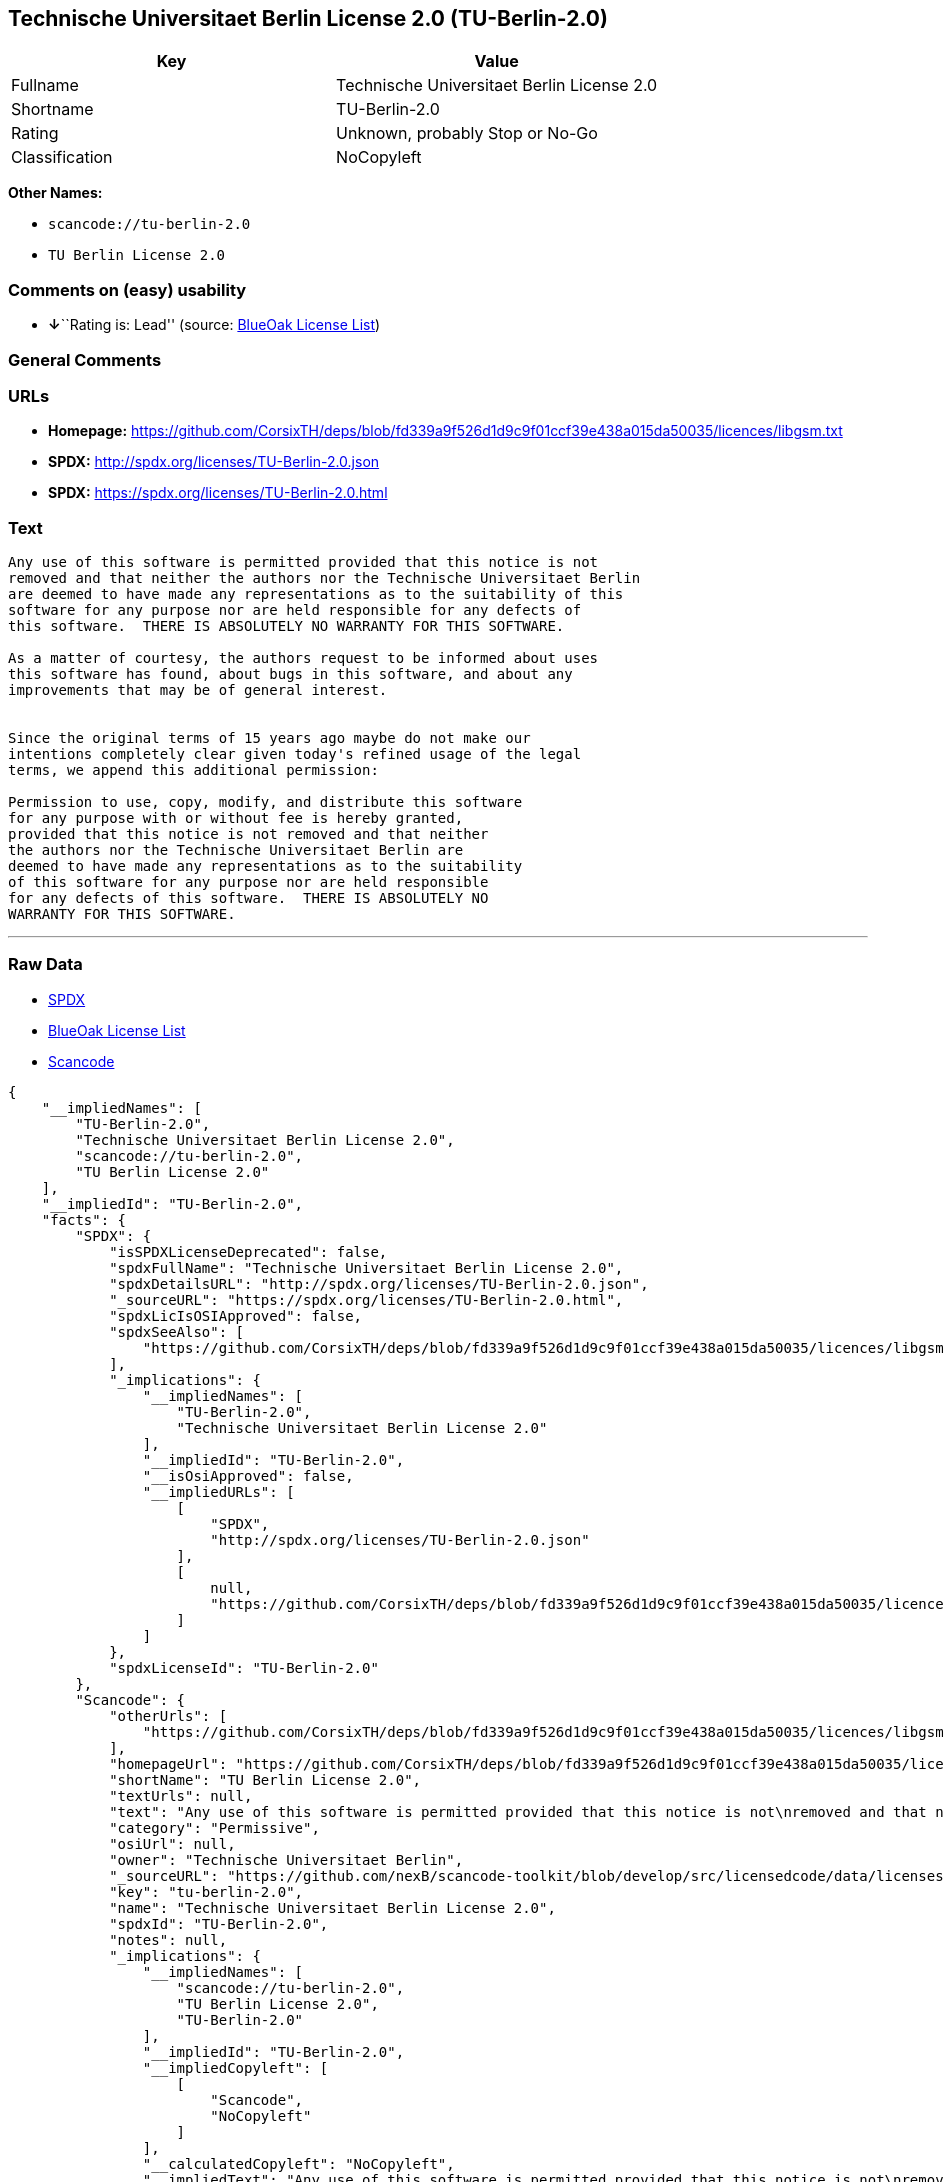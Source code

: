 == Technische Universitaet Berlin License 2.0 (TU-Berlin-2.0)

[cols=",",options="header",]
|===
|Key |Value
|Fullname |Technische Universitaet Berlin License 2.0
|Shortname |TU-Berlin-2.0
|Rating |Unknown, probably Stop or No-Go
|Classification |NoCopyleft
|===

*Other Names:*

* `+scancode://tu-berlin-2.0+`
* `+TU Berlin License 2.0+`

=== Comments on (easy) usability

* **↓**``Rating is: Lead'' (source:
https://blueoakcouncil.org/list[BlueOak License List])

=== General Comments

=== URLs

* *Homepage:*
https://github.com/CorsixTH/deps/blob/fd339a9f526d1d9c9f01ccf39e438a015da50035/licences/libgsm.txt
* *SPDX:* http://spdx.org/licenses/TU-Berlin-2.0.json
* *SPDX:* https://spdx.org/licenses/TU-Berlin-2.0.html

=== Text

....
Any use of this software is permitted provided that this notice is not
removed and that neither the authors nor the Technische Universitaet Berlin
are deemed to have made any representations as to the suitability of this
software for any purpose nor are held responsible for any defects of
this software.  THERE IS ABSOLUTELY NO WARRANTY FOR THIS SOFTWARE.

As a matter of courtesy, the authors request to be informed about uses
this software has found, about bugs in this software, and about any
improvements that may be of general interest.


Since the original terms of 15 years ago maybe do not make our
intentions completely clear given today's refined usage of the legal
terms, we append this additional permission:

Permission to use, copy, modify, and distribute this software
for any purpose with or without fee is hereby granted,
provided that this notice is not removed and that neither
the authors nor the Technische Universitaet Berlin are
deemed to have made any representations as to the suitability
of this software for any purpose nor are held responsible
for any defects of this software.  THERE IS ABSOLUTELY NO
WARRANTY FOR THIS SOFTWARE.
....

'''''

=== Raw Data

* https://spdx.org/licenses/TU-Berlin-2.0.html[SPDX]
* https://blueoakcouncil.org/list[BlueOak License List]
* https://github.com/nexB/scancode-toolkit/blob/develop/src/licensedcode/data/licenses/tu-berlin-2.0.yml[Scancode]

....
{
    "__impliedNames": [
        "TU-Berlin-2.0",
        "Technische Universitaet Berlin License 2.0",
        "scancode://tu-berlin-2.0",
        "TU Berlin License 2.0"
    ],
    "__impliedId": "TU-Berlin-2.0",
    "facts": {
        "SPDX": {
            "isSPDXLicenseDeprecated": false,
            "spdxFullName": "Technische Universitaet Berlin License 2.0",
            "spdxDetailsURL": "http://spdx.org/licenses/TU-Berlin-2.0.json",
            "_sourceURL": "https://spdx.org/licenses/TU-Berlin-2.0.html",
            "spdxLicIsOSIApproved": false,
            "spdxSeeAlso": [
                "https://github.com/CorsixTH/deps/blob/fd339a9f526d1d9c9f01ccf39e438a015da50035/licences/libgsm.txt"
            ],
            "_implications": {
                "__impliedNames": [
                    "TU-Berlin-2.0",
                    "Technische Universitaet Berlin License 2.0"
                ],
                "__impliedId": "TU-Berlin-2.0",
                "__isOsiApproved": false,
                "__impliedURLs": [
                    [
                        "SPDX",
                        "http://spdx.org/licenses/TU-Berlin-2.0.json"
                    ],
                    [
                        null,
                        "https://github.com/CorsixTH/deps/blob/fd339a9f526d1d9c9f01ccf39e438a015da50035/licences/libgsm.txt"
                    ]
                ]
            },
            "spdxLicenseId": "TU-Berlin-2.0"
        },
        "Scancode": {
            "otherUrls": [
                "https://github.com/CorsixTH/deps/blob/fd339a9f526d1d9c9f01ccf39e438a015da50035/licences/libgsm.txt"
            ],
            "homepageUrl": "https://github.com/CorsixTH/deps/blob/fd339a9f526d1d9c9f01ccf39e438a015da50035/licences/libgsm.txt",
            "shortName": "TU Berlin License 2.0",
            "textUrls": null,
            "text": "Any use of this software is permitted provided that this notice is not\nremoved and that neither the authors nor the Technische Universitaet Berlin\nare deemed to have made any representations as to the suitability of this\nsoftware for any purpose nor are held responsible for any defects of\nthis software.  THERE IS ABSOLUTELY NO WARRANTY FOR THIS SOFTWARE.\n\nAs a matter of courtesy, the authors request to be informed about uses\nthis software has found, about bugs in this software, and about any\nimprovements that may be of general interest.\n\n\nSince the original terms of 15 years ago maybe do not make our\nintentions completely clear given today's refined usage of the legal\nterms, we append this additional permission:\n\nPermission to use, copy, modify, and distribute this software\nfor any purpose with or without fee is hereby granted,\nprovided that this notice is not removed and that neither\nthe authors nor the Technische Universitaet Berlin are\ndeemed to have made any representations as to the suitability\nof this software for any purpose nor are held responsible\nfor any defects of this software.  THERE IS ABSOLUTELY NO\nWARRANTY FOR THIS SOFTWARE.",
            "category": "Permissive",
            "osiUrl": null,
            "owner": "Technische Universitaet Berlin",
            "_sourceURL": "https://github.com/nexB/scancode-toolkit/blob/develop/src/licensedcode/data/licenses/tu-berlin-2.0.yml",
            "key": "tu-berlin-2.0",
            "name": "Technische Universitaet Berlin License 2.0",
            "spdxId": "TU-Berlin-2.0",
            "notes": null,
            "_implications": {
                "__impliedNames": [
                    "scancode://tu-berlin-2.0",
                    "TU Berlin License 2.0",
                    "TU-Berlin-2.0"
                ],
                "__impliedId": "TU-Berlin-2.0",
                "__impliedCopyleft": [
                    [
                        "Scancode",
                        "NoCopyleft"
                    ]
                ],
                "__calculatedCopyleft": "NoCopyleft",
                "__impliedText": "Any use of this software is permitted provided that this notice is not\nremoved and that neither the authors nor the Technische Universitaet Berlin\nare deemed to have made any representations as to the suitability of this\nsoftware for any purpose nor are held responsible for any defects of\nthis software.  THERE IS ABSOLUTELY NO WARRANTY FOR THIS SOFTWARE.\n\nAs a matter of courtesy, the authors request to be informed about uses\nthis software has found, about bugs in this software, and about any\nimprovements that may be of general interest.\n\n\nSince the original terms of 15 years ago maybe do not make our\nintentions completely clear given today's refined usage of the legal\nterms, we append this additional permission:\n\nPermission to use, copy, modify, and distribute this software\nfor any purpose with or without fee is hereby granted,\nprovided that this notice is not removed and that neither\nthe authors nor the Technische Universitaet Berlin are\ndeemed to have made any representations as to the suitability\nof this software for any purpose nor are held responsible\nfor any defects of this software.  THERE IS ABSOLUTELY NO\nWARRANTY FOR THIS SOFTWARE.",
                "__impliedURLs": [
                    [
                        "Homepage",
                        "https://github.com/CorsixTH/deps/blob/fd339a9f526d1d9c9f01ccf39e438a015da50035/licences/libgsm.txt"
                    ],
                    [
                        null,
                        "https://github.com/CorsixTH/deps/blob/fd339a9f526d1d9c9f01ccf39e438a015da50035/licences/libgsm.txt"
                    ]
                ]
            }
        },
        "BlueOak License List": {
            "BlueOakRating": "Lead",
            "url": "https://spdx.org/licenses/TU-Berlin-2.0.html",
            "isPermissive": true,
            "_sourceURL": "https://blueoakcouncil.org/list",
            "name": "Technische Universitaet Berlin License 2.0",
            "id": "TU-Berlin-2.0",
            "_implications": {
                "__impliedNames": [
                    "TU-Berlin-2.0",
                    "Technische Universitaet Berlin License 2.0"
                ],
                "__impliedJudgement": [
                    [
                        "BlueOak License List",
                        {
                            "tag": "NegativeJudgement",
                            "contents": "Rating is: Lead"
                        }
                    ]
                ],
                "__impliedCopyleft": [
                    [
                        "BlueOak License List",
                        "NoCopyleft"
                    ]
                ],
                "__calculatedCopyleft": "NoCopyleft",
                "__impliedURLs": [
                    [
                        "SPDX",
                        "https://spdx.org/licenses/TU-Berlin-2.0.html"
                    ]
                ]
            }
        }
    },
    "__impliedJudgement": [
        [
            "BlueOak License List",
            {
                "tag": "NegativeJudgement",
                "contents": "Rating is: Lead"
            }
        ]
    ],
    "__impliedCopyleft": [
        [
            "BlueOak License List",
            "NoCopyleft"
        ],
        [
            "Scancode",
            "NoCopyleft"
        ]
    ],
    "__calculatedCopyleft": "NoCopyleft",
    "__isOsiApproved": false,
    "__impliedText": "Any use of this software is permitted provided that this notice is not\nremoved and that neither the authors nor the Technische Universitaet Berlin\nare deemed to have made any representations as to the suitability of this\nsoftware for any purpose nor are held responsible for any defects of\nthis software.  THERE IS ABSOLUTELY NO WARRANTY FOR THIS SOFTWARE.\n\nAs a matter of courtesy, the authors request to be informed about uses\nthis software has found, about bugs in this software, and about any\nimprovements that may be of general interest.\n\n\nSince the original terms of 15 years ago maybe do not make our\nintentions completely clear given today's refined usage of the legal\nterms, we append this additional permission:\n\nPermission to use, copy, modify, and distribute this software\nfor any purpose with or without fee is hereby granted,\nprovided that this notice is not removed and that neither\nthe authors nor the Technische Universitaet Berlin are\ndeemed to have made any representations as to the suitability\nof this software for any purpose nor are held responsible\nfor any defects of this software.  THERE IS ABSOLUTELY NO\nWARRANTY FOR THIS SOFTWARE.",
    "__impliedURLs": [
        [
            "SPDX",
            "http://spdx.org/licenses/TU-Berlin-2.0.json"
        ],
        [
            null,
            "https://github.com/CorsixTH/deps/blob/fd339a9f526d1d9c9f01ccf39e438a015da50035/licences/libgsm.txt"
        ],
        [
            "SPDX",
            "https://spdx.org/licenses/TU-Berlin-2.0.html"
        ],
        [
            "Homepage",
            "https://github.com/CorsixTH/deps/blob/fd339a9f526d1d9c9f01ccf39e438a015da50035/licences/libgsm.txt"
        ]
    ]
}
....

'''''

=== Dot Cluster Graph

image:../dot/TU-Berlin-2.0.svg[image,title="dot"]